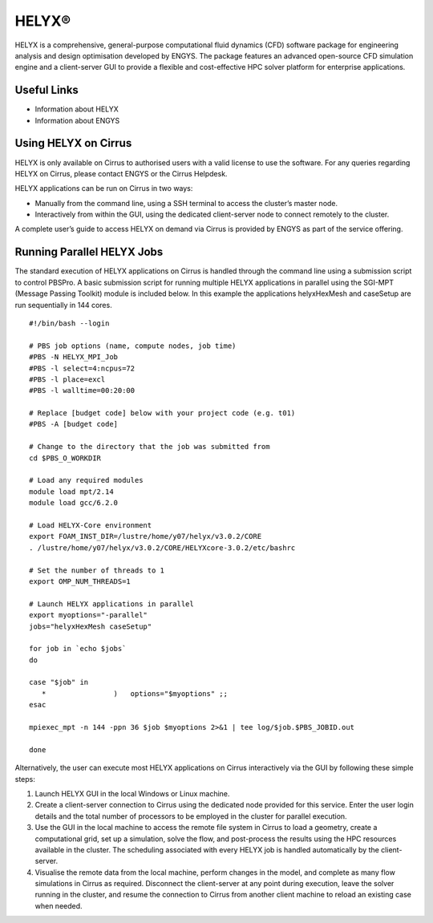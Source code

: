 HELYX®
======

HELYX is a comprehensive, general-purpose computational fluid dynamics (CFD) software
package for engineering analysis and design optimisation developed by ENGYS. The package
features an advanced open-source CFD simulation engine and a client-server GUI to provide
a flexible and cost-effective HPC solver platform for enterprise applications.

Useful Links
------------

* Information about HELYX
* Information about ENGYS

Using HELYX on Cirrus
---------------------

HELYX is only available on Cirrus to authorised users with a valid license to use the software.
For any queries regarding HELYX on Cirrus, please contact ENGYS or the Cirrus Helpdesk.

HELYX applications can be run on Cirrus in two ways:

* Manually from the command line, using a SSH terminal to access the cluster’s master node.
* Interactively from within the GUI, using the dedicated client-server node to connect remotely to the cluster.

A complete user’s guide to access HELYX on demand via Cirrus is provided by ENGYS as part of the service offering.

Running Parallel HELYX Jobs
---------------------------

The standard execution of HELYX applications on Cirrus is handled through the command line using a submission
script to control PBSPro. A basic submission script for running multiple HELYX applications in parallel using
the SGI-MPT (Message Passing Toolkit) module is included below. In this example the applications
helyxHexMesh and caseSetup are run sequentially in 144 cores.

:: 

   #!/bin/bash --login
   
   # PBS job options (name, compute nodes, job time)
   #PBS -N HELYX_MPI_Job
   #PBS -l select=4:ncpus=72
   #PBS -l place=excl
   #PBS -l walltime=00:20:00
   
   # Replace [budget code] below with your project code (e.g. t01)
   #PBS -A [budget code]
   
   # Change to the directory that the job was submitted from
   cd $PBS_O_WORKDIR
   
   # Load any required modules
   module load mpt/2.14
   module load gcc/6.2.0
   
   # Load HELYX-Core environment
   export FOAM_INST_DIR=/lustre/home/y07/helyx/v3.0.2/CORE
   . /lustre/home/y07/helyx/v3.0.2/CORE/HELYXcore-3.0.2/etc/bashrc
   
   # Set the number of threads to 1
   export OMP_NUM_THREADS=1
   
   # Launch HELYX applications in parallel
   export myoptions="-parallel"
   jobs="helyxHexMesh caseSetup"
   
   for job in `echo $jobs`
   do
   
   case "$job" in
      *                )   options="$myoptions" ;;
   esac
   
   mpiexec_mpt -n 144 -ppn 36 $job $myoptions 2>&1 | tee log/$job.$PBS_JOBID.out
   
   done

Alternatively, the user can execute most HELYX applications on Cirrus interactively via the GUI by following these simple steps:

1. Launch HELYX GUI in the local Windows or Linux machine. 
2. Create a client-server connection to Cirrus using the dedicated node provided for this service.
   Enter the user login details and the total number of processors to be employed in the cluster
   for parallel execution.
3. Use the GUI in the local machine to access the remote file system in Cirrus to load a geometry,
   create a computational grid, set up a simulation, solve the flow, and post-process the results
   using the HPC resources available in the cluster. The scheduling associated with every HELYX job
   is handled automatically by the client-server.
4. Visualise the remote data from the local machine, perform changes in the model, and complete as
   many flow simulations in Cirrus as required. Disconnect the client-server at any point during
   execution, leave the solver running in the cluster, and resume the connection to Cirrus from
   another client machine to reload an existing case when needed.

